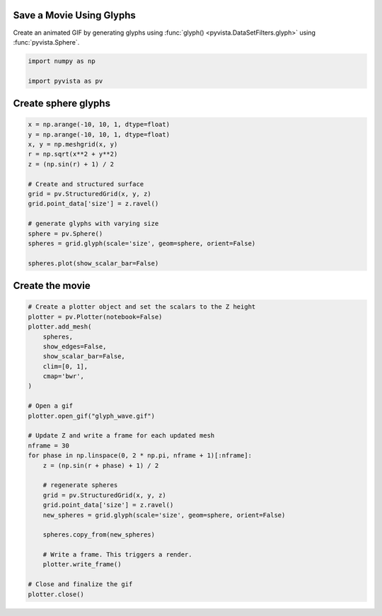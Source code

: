 
.. DO NOT EDIT.
.. THIS FILE WAS AUTOMATICALLY GENERATED BY SPHINX-GALLERY.
.. TO MAKE CHANGES, EDIT THE SOURCE PYTHON FILE:
.. "examples/02-plot/movie_glyphs.py"
.. LINE NUMBERS ARE GIVEN BELOW.

.. only:: html

    .. note::
        :class: sphx-glr-download-link-note

        :ref:`Go to the end <sphx_glr_download_examples_02-plot_movie_glyphs.py>`
        to download the full example code

.. rst-class:: sphx-glr-example-title

.. _sphx_glr_examples_02-plot_movie_glyphs.py:


.. _movie_glyph_example:

Save a Movie Using Glyphs
~~~~~~~~~~~~~~~~~~~~~~~~~

Create an animated GIF by generating glyphs using :func:`glyph()
<pyvista.DataSetFilters.glyph>` using :func:`pyvista.Sphere`.

.. GENERATED FROM PYTHON SOURCE LINES 11-16

.. code-block:: default


    import numpy as np

    import pyvista as pv








.. GENERATED FROM PYTHON SOURCE LINES 18-20

Create sphere glyphs
~~~~~~~~~~~~~~~~~~~~

.. GENERATED FROM PYTHON SOURCE LINES 20-37

.. code-block:: default


    x = np.arange(-10, 10, 1, dtype=float)
    y = np.arange(-10, 10, 1, dtype=float)
    x, y = np.meshgrid(x, y)
    r = np.sqrt(x**2 + y**2)
    z = (np.sin(r) + 1) / 2

    # Create and structured surface
    grid = pv.StructuredGrid(x, y, z)
    grid.point_data['size'] = z.ravel()

    # generate glyphs with varying size
    sphere = pv.Sphere()
    spheres = grid.glyph(scale='size', geom=sphere, orient=False)

    spheres.plot(show_scalar_bar=False)




.. image-sg:: /examples/02-plot/images/sphx_glr_movie_glyphs_001.png
   :alt: movie glyphs
   :srcset: /examples/02-plot/images/sphx_glr_movie_glyphs_001.png
   :class: sphx-glr-single-img





.. GENERATED FROM PYTHON SOURCE LINES 38-40

Create the movie
~~~~~~~~~~~~~~~~

.. GENERATED FROM PYTHON SOURCE LINES 40-71

.. code-block:: default


    # Create a plotter object and set the scalars to the Z height
    plotter = pv.Plotter(notebook=False)
    plotter.add_mesh(
        spheres,
        show_edges=False,
        show_scalar_bar=False,
        clim=[0, 1],
        cmap='bwr',
    )

    # Open a gif
    plotter.open_gif("glyph_wave.gif")

    # Update Z and write a frame for each updated mesh
    nframe = 30
    for phase in np.linspace(0, 2 * np.pi, nframe + 1)[:nframe]:
        z = (np.sin(r + phase) + 1) / 2

        # regenerate spheres
        grid = pv.StructuredGrid(x, y, z)
        grid.point_data['size'] = z.ravel()
        new_spheres = grid.glyph(scale='size', geom=sphere, orient=False)

        spheres.copy_from(new_spheres)

        # Write a frame. This triggers a render.
        plotter.write_frame()

    # Close and finalize the gif
    plotter.close()



.. image-sg:: /examples/02-plot/images/sphx_glr_movie_glyphs_002.png
   :alt: movie glyphs
   :srcset: /examples/02-plot/images/sphx_glr_movie_glyphs_002.png
   :class: sphx-glr-single-img






.. rst-class:: sphx-glr-timing

   **Total running time of the script:** ( 0 minutes  9.340 seconds)


.. _sphx_glr_download_examples_02-plot_movie_glyphs.py:

.. only:: html

  .. container:: sphx-glr-footer sphx-glr-footer-example




    .. container:: sphx-glr-download sphx-glr-download-python

      :download:`Download Python source code: movie_glyphs.py <movie_glyphs.py>`

    .. container:: sphx-glr-download sphx-glr-download-jupyter

      :download:`Download Jupyter notebook: movie_glyphs.ipynb <movie_glyphs.ipynb>`


.. only:: html

 .. rst-class:: sphx-glr-signature

    `Gallery generated by Sphinx-Gallery <https://sphinx-gallery.github.io>`_
